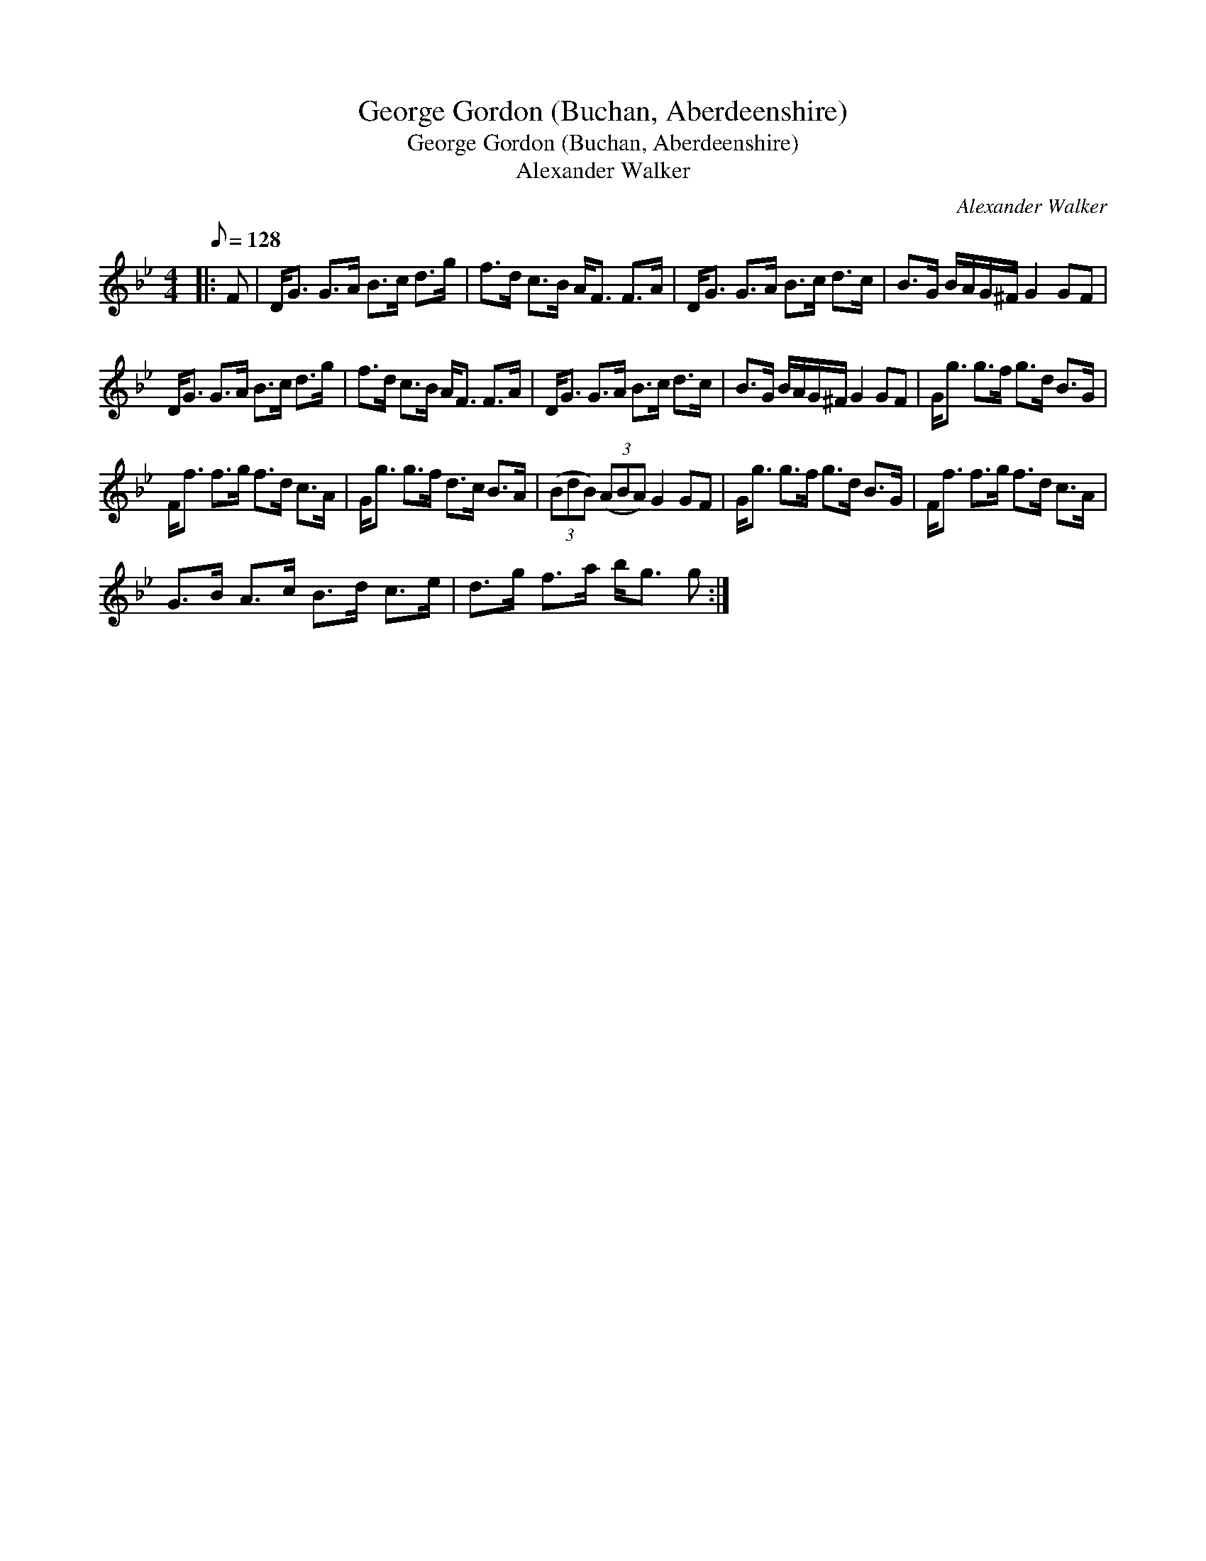 X:1
T:George Gordon (Buchan, Aberdeenshire)
T:George Gordon (Buchan, Aberdeenshire)
T:Alexander Walker
C:Alexander Walker
L:1/8
Q:1/8=128
M:4/4
K:Gmin
V:1 treble 
V:1
|: F | D<G G>A B>c d>g | f>d c>B A<F F>A | D<G G>A B>c d>c | B>G B/A/G/^F/ G2 GF | %5
 D<G G>A B>c d>g | f>d c>B A<F F>A | D<G G>A B>c d>c | B>G B/A/G/^F/ G2 GF | G<g g>f g>d B>G | %10
 F<f f>g f>d c>A | G<g g>f d>c B>A | (3(BdB) (3(ABA) G2 GF | G<g g>f g>d B>G | F<f f>g f>d c>A | %15
 G>B A>c B>d c>e | d>g f>a b<g g :| %17

